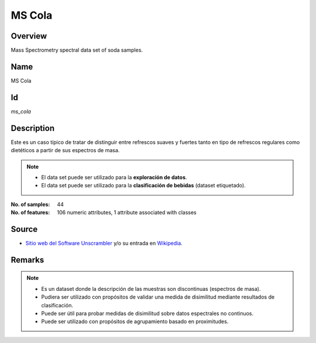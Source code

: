 =======
MS Cola
=======

Overview
########
Mass Spectrometry spectral data set of soda samples.

Name
####
MS Cola

Id
##
`ms_cola`

Description
###########
Este es un caso típico de tratar de distinguir entre refrescos  suaves y fuertes
tanto en tipo de refrescos regulares como dietéticos a partir de sus espectros de masa.

.. note::
    - El data set puede ser utilizado para la **exploración de datos**.
    - El data set puede ser utilizado para la **clasificación de bebidas** (dataset etiquetado).

:No. of samples:
    44
:No. of features:
    106 numeric attributes, 1 attribute associated with classes

.. image:: _images/ms_cola_data_plot.png
    :width: 800px
    :align: center
    :alt: The MS Cola data set.

Source
######
- `Sitio web del Software Unscrambler <http://www.camo.com/rt/Products/Unscrambler/unscrambler.html>`_ y/o su entrada en `Wikipedia <https://en.wikipedia.org/wiki/The_Unscrambler>`_.

Remarks
#######
.. note::
    - Es un dataset donde la descripción de las muestras son discontinuas (espectros de masa).
    - Pudiera ser utilizado con propósitos de validar una medida de disimilitud mediante resultados de clasificación.
    - Puede ser útil para probar medidas de disimilitud sobre datos espectrales no continuos.
    - Puede ser utilizado con propósitos de agrupamiento basado en proximitudes.
